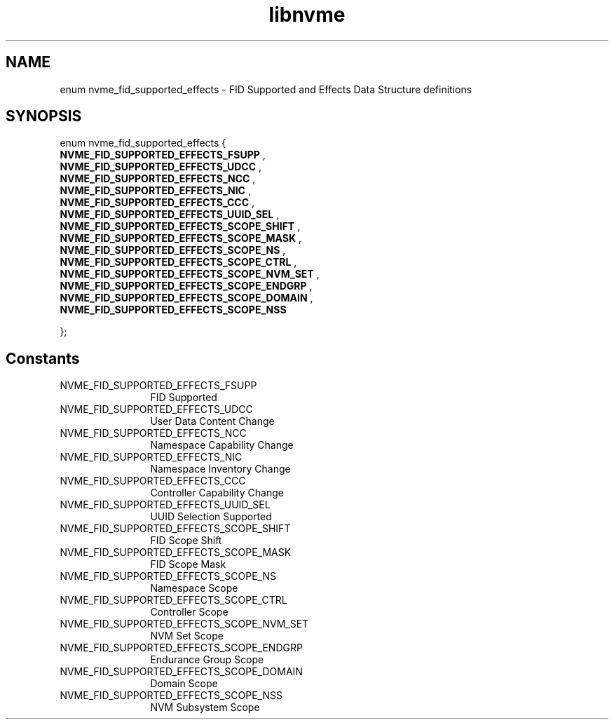 .TH "libnvme" 9 "enum nvme_fid_supported_effects" "October 2024" "API Manual" LINUX
.SH NAME
enum nvme_fid_supported_effects \- FID Supported and Effects Data Structure definitions
.SH SYNOPSIS
enum nvme_fid_supported_effects {
.br
.BI "    NVME_FID_SUPPORTED_EFFECTS_FSUPP"
, 
.br
.br
.BI "    NVME_FID_SUPPORTED_EFFECTS_UDCC"
, 
.br
.br
.BI "    NVME_FID_SUPPORTED_EFFECTS_NCC"
, 
.br
.br
.BI "    NVME_FID_SUPPORTED_EFFECTS_NIC"
, 
.br
.br
.BI "    NVME_FID_SUPPORTED_EFFECTS_CCC"
, 
.br
.br
.BI "    NVME_FID_SUPPORTED_EFFECTS_UUID_SEL"
, 
.br
.br
.BI "    NVME_FID_SUPPORTED_EFFECTS_SCOPE_SHIFT"
, 
.br
.br
.BI "    NVME_FID_SUPPORTED_EFFECTS_SCOPE_MASK"
, 
.br
.br
.BI "    NVME_FID_SUPPORTED_EFFECTS_SCOPE_NS"
, 
.br
.br
.BI "    NVME_FID_SUPPORTED_EFFECTS_SCOPE_CTRL"
, 
.br
.br
.BI "    NVME_FID_SUPPORTED_EFFECTS_SCOPE_NVM_SET"
, 
.br
.br
.BI "    NVME_FID_SUPPORTED_EFFECTS_SCOPE_ENDGRP"
, 
.br
.br
.BI "    NVME_FID_SUPPORTED_EFFECTS_SCOPE_DOMAIN"
, 
.br
.br
.BI "    NVME_FID_SUPPORTED_EFFECTS_SCOPE_NSS"

};
.SH Constants
.IP "NVME_FID_SUPPORTED_EFFECTS_FSUPP" 12
FID Supported
.IP "NVME_FID_SUPPORTED_EFFECTS_UDCC" 12
User Data Content Change
.IP "NVME_FID_SUPPORTED_EFFECTS_NCC" 12
Namespace Capability Change
.IP "NVME_FID_SUPPORTED_EFFECTS_NIC" 12
Namespace Inventory Change
.IP "NVME_FID_SUPPORTED_EFFECTS_CCC" 12
Controller Capability Change
.IP "NVME_FID_SUPPORTED_EFFECTS_UUID_SEL" 12
UUID Selection Supported
.IP "NVME_FID_SUPPORTED_EFFECTS_SCOPE_SHIFT" 12
FID Scope Shift
.IP "NVME_FID_SUPPORTED_EFFECTS_SCOPE_MASK" 12
FID Scope Mask
.IP "NVME_FID_SUPPORTED_EFFECTS_SCOPE_NS" 12
Namespace Scope
.IP "NVME_FID_SUPPORTED_EFFECTS_SCOPE_CTRL" 12
Controller Scope
.IP "NVME_FID_SUPPORTED_EFFECTS_SCOPE_NVM_SET" 12
NVM Set Scope
.IP "NVME_FID_SUPPORTED_EFFECTS_SCOPE_ENDGRP" 12
Endurance Group Scope
.IP "NVME_FID_SUPPORTED_EFFECTS_SCOPE_DOMAIN" 12
Domain Scope
.IP "NVME_FID_SUPPORTED_EFFECTS_SCOPE_NSS" 12
NVM Subsystem Scope
